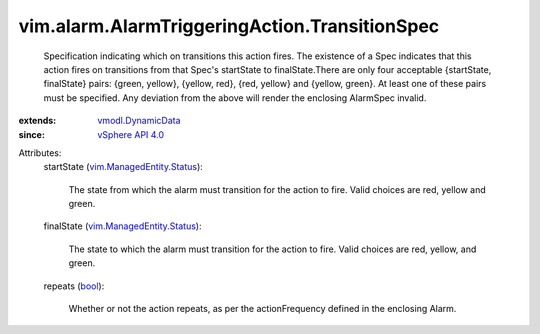.. _bool: https://docs.python.org/2/library/stdtypes.html

.. _vSphere API 4.0: ../../../vim/version.rst#vimversionversion5

.. _vmodl.DynamicData: ../../../vmodl/DynamicData.rst

.. _vim.ManagedEntity.Status: ../../../vim/ManagedEntity/Status.rst


vim.alarm.AlarmTriggeringAction.TransitionSpec
==============================================
  Specification indicating which on transitions this action fires. The existence of a Spec indicates that this action fires on transitions from that Spec's startState to finalState.There are only four acceptable {startState, finalState} pairs: {green, yellow}, {yellow, red}, {red, yellow} and {yellow, green}. At least one of these pairs must be specified. Any deviation from the above will render the enclosing AlarmSpec invalid.
:extends: vmodl.DynamicData_
:since: `vSphere API 4.0`_

Attributes:
    startState (`vim.ManagedEntity.Status`_):

       The state from which the alarm must transition for the action to fire. Valid choices are red, yellow and green.
    finalState (`vim.ManagedEntity.Status`_):

       The state to which the alarm must transition for the action to fire. Valid choices are red, yellow, and green.
    repeats (`bool`_):

       Whether or not the action repeats, as per the actionFrequency defined in the enclosing Alarm.
